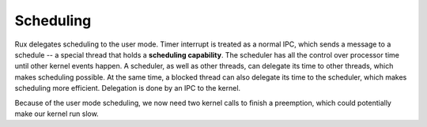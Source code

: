 Scheduling
==========

Rux delegates scheduling to the user mode. Timer interrupt is treated as a
normal IPC, which sends a message to a schedule -- a special thread that holds a
**scheduling capability**. The scheduler has all the control over processor time
until other kernel events happen. A scheduler, as well as other threads, can
delegate its time to other threads, which makes scheduling possible. At the same
time, a blocked thread can also delegate its time to the scheduler, which makes
scheduling more efficient. Delegation is done by an IPC to the kernel.

Because of the user mode scheduling, we now need two kernel calls to finish a
preemption, which could potentially make our kernel run slow.
